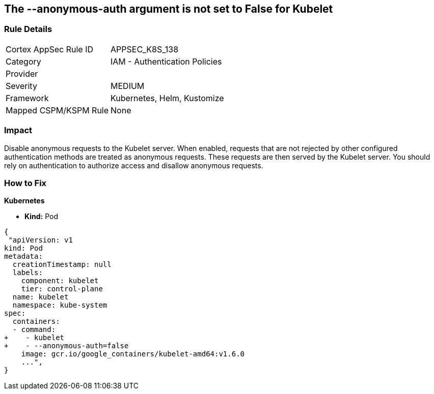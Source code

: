 == The --anonymous-auth argument is not set to False for Kubelet
// '--anonymous-auth' argument not set to 'False' for Kubelet

=== Rule Details

[cols="1,2"]
|===
|Cortex AppSec Rule ID |APPSEC_K8S_138
|Category |IAM - Authentication Policies
|Provider |
|Severity |MEDIUM
|Framework |Kubernetes, Helm, Kustomize
|Mapped CSPM/KSPM Rule |None
|===


=== Impact
Disable anonymous requests to the Kubelet server.
When enabled, requests that are not rejected by other configured authentication methods are treated as anonymous requests.
These requests are then served by the Kubelet server.
You should rely on authentication to authorize access and disallow anonymous requests.

=== How to Fix


*Kubernetes* 


* *Kind:* Pod


[source,yaml]
----
{
 "apiVersion: v1
kind: Pod
metadata:
  creationTimestamp: null
  labels:
    component: kubelet
    tier: control-plane
  name: kubelet
  namespace: kube-system
spec:
  containers:
  - command:
+    - kubelet
+    - --anonymous-auth=false
    image: gcr.io/google_containers/kubelet-amd64:v1.6.0
    ...",
}
----

